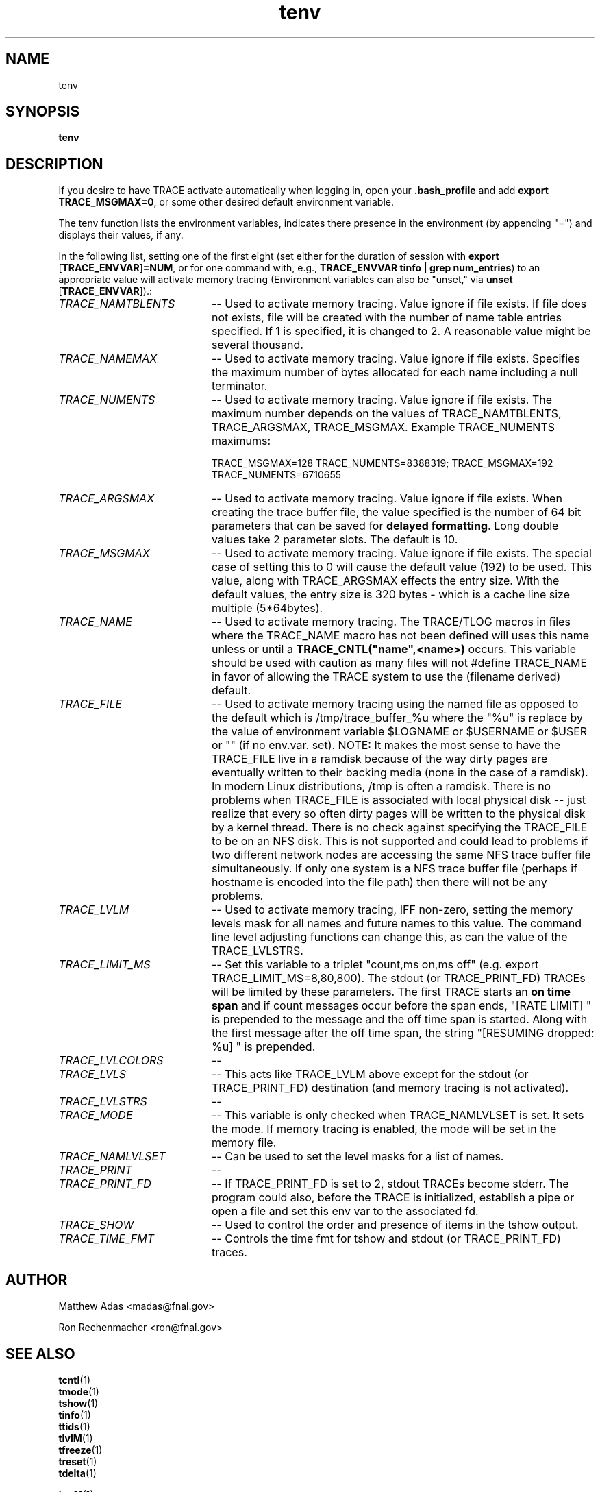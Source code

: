 .TH "tenv" 1 "August 2018" "1.0" "User Commands"
.SH NAME
tenv

.SH SYNOPSIS
.br
.B tenv

.SH DESCRIPTION
If you desire to have TRACE activate automatically when logging in, open your \fB.bash_profile\fR and add \fBexport TRACE_MSGMAX=0\fR, or some other desired default environment variable.
.PP
The tenv function lists the environment variables, indicates there presence in the environment (by appending "=")
and displays their values, if any. 
.PP
In the following list, setting one of the first eight (set either for the duration of session with
\fBexport\fR [\fBTRACE_ENVVAR\fR]\fB=NUM\fR, or for one command with, e.g., \fBTRACE_ENVVAR tinfo | grep num_entries\fR)
to an appropriate value will activate memory tracing (Environment variables can also be "unset," via
\fBunset\fR [\fBTRACE_ENVVAR\fR]).:
.TP 20
.I TRACE_NAMTBLENTS
-- Used to activate memory tracing. Value ignore if file exists. If file does not exists, file will be
created with the number of name table entries specified. If 1 is specified, it is changed to 2. A reasonable value might
be several thousand.
.TP
.I TRACE_NAMEMAX 
-- Used to activate memory tracing. Value ignore if file exists.
Specifies the maximum number of bytes allocated for each name including a null terminator.
.TP
.I TRACE_NUMENTS 
-- Used to activate memory tracing. Value ignore if file exists. The maximum number depends on the values of
TRACE_NAMTBLENTS, TRACE_ARGSMAX, TRACE_MSGMAX. Example TRACE_NUMENTS maximums:
\n
\tTRACE_MSGMAX=128 TRACE_NUMENTS=8388319; TRACE_MSGMAX=192 TRACE_NUMENTS=6710655
.TP 20
.I TRACE_ARGSMAX
-- Used to activate memory tracing. Value ignore if file exists. When creating the trace buffer file, the value
specified is the number of 64 bit parameters that can be saved for \fBdelayed formatting\fR. Long double values take 2 parameter
slots. The default is 10.
.TP
.I TRACE_MSGMAX
-- Used to activate memory tracing. Value ignore if file exists. The special case of setting this to 0 will cause the default value
(192) to be used. This value, along with TRACE_ARGSMAX effects the entry size. With the default values, the entry size is 320
bytes - which is a cache line size multiple (5*64bytes).
.TP
.I TRACE_NAME
-- Used to activate memory tracing. The TRACE/TLOG macros in files where the TRACE_NAME macro has not been defined will uses
this name unless or until a \fBTRACE_CNTL("name",<name>)\fR occurs. This variable should be used with caution as many
files will not #define TRACE_NAME in favor of allowing the TRACE system to use the (filename derived) default.
.TP
.I TRACE_FILE
-- Used to activate memory tracing using the named file as opposed to the default which is /tmp/trace_buffer_%u where the "%u"
is replace by the value of environment variable $LOGNAME or $USERNAME or $USER or "" (if no env.var. set). NOTE: It makes the most
sense to have the TRACE_FILE live in a ramdisk because of the way dirty pages are eventually written to their backing media (none
in the case of a ramdisk). In modern Linux distributions, /tmp is often a ramdisk. There is no problems when TRACE_FILE is
associated with local physical disk -- just realize that every so often dirty pages will be written to the physical disk by
a kernel thread. There is no check against specifying the TRACE_FILE to be on an NFS disk. This is not supported and could lead to
problems if two different network nodes are accessing the same NFS trace buffer file simultaneously. If only one system is
a NFS trace buffer file (perhaps if hostname is encoded into the file path) then there will not be any problems.
.TP
.I TRACE_LVLM
-- Used to activate memory tracing, IFF non-zero, setting the memory levels mask for all names and future names to this value.
The command line level adjusting functions can change this, as can the value of the TRACE_LVLSTRS.
.TP
.I TRACE_LIMIT_MS
-- Set this variable to a triplet "count,ms on,ms off" (e.g. export TRACE_LIMIT_MS=8,80,800). The stdout (or TRACE_PRINT_FD)
TRACEs will be limited by these parameters. The first TRACE starts an \fBon time span\fR and if count messages occur before
the span ends, "[RATE LIMIT] " is prepended to the message and the off time span is started. Along with the first message
after the off time span, the string "[RESUMING dropped: %u] " is prepended.
.TP
.I TRACE_LVLCOLORS
-- 
.TP
.I TRACE_LVLS
-- This acts like TRACE_LVLM above except for the stdout (or TRACE_PRINT_FD) destination (and memory tracing is not activated).
.TP
.I TRACE_LVLSTRS
-- 
.TP
.I TRACE_MODE
-- This variable is only checked when TRACE_NAMLVLSET is set. It sets the mode. If memory tracing is enabled, the mode will be set in the memory file.
.TP
.I TRACE_NAMLVLSET
-- Can be used to set the level masks for a list of names.
.TP
.I TRACE_PRINT
-- 
.TP
.I TRACE_PRINT_FD
-- If TRACE_PRINT_FD is set to 2, stdout TRACEs become stderr. The program could also, before the TRACE is initialized, establish a pipe or open a file and set this env var to the associated fd.
.TP
.I TRACE_SHOW
-- Used to control the order and presence of items in the tshow output.
.TP
.I TRACE_TIME_FMT
-- Controls the time fmt for tshow and stdout (or TRACE_PRINT_FD) traces.


.SH AUTHOR
Matthew Adas <madas@fnal.gov>
.PP
Ron Rechenmacher <ron@fnal.gov>


.SH SEE ALSO
.br
\fBtcntl\fR(1)
.br
\fBtmode\fR(1)
.br
\fBtshow\fR(1)
.br
\fBtinfo\fR(1)
.br
\fBttids\fR(1)
.br
\fBtlvlM\fR(1)
.br
\fBtfreeze\fR(1)
.br
\fBtreset\fR(1)
.br
\fBtdelta\fR(1)
.br

\fBtonM\fR(1)
.br
\fBtoffM\fR(1)
.br
\fBtlvlsSave\fR(1)
.br
\fBtlvlsRestore\fR(1)


